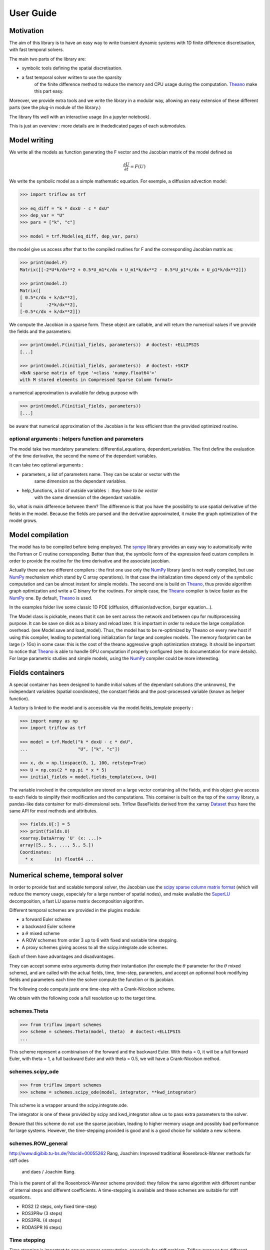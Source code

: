 User Guide
==========

Motivation
-----------------

The aim of this library is to have an easy way to write
transient dynamic systems with 1D finite
difference discretisation, with fast temporal solvers.

The main two parts of the library are:

* symbolic tools defining the spatial discretisation.
* a fast temporal solver written to use the sparsity
    of the finite difference method to reduce the memory
    and CPU usage during the computation. Theano_ make this part easy.

Moreover, we provide extra tools and we write the library in a
modular way, allowing an easy extension of these different
parts (see the plug-in module of the library.)

The library fits well with an interactive usage (in a jupyter notebook).

This is just an overview : more details are in thededicated pages of
each submodules.

Model writing
-----------------

We write all the models as function generating the F vector and the
Jacobian matrix of the model defined as

.. math::

    \frac{\partial U}{\partial t} = F(U)

We write the symbolic model as a simple mathematic equation. For exemple,
a diffusion advection model:

.. code-block:: python3

    >>> import triflow as trf

    >>> eq_diff = "k * dxxU - c * dxU"
    >>> dep_var = "U"
    >>> pars = ["k", "c"]

    >>> model = trf.Model(eq_diff, dep_var, pars)

the model give us access after that to the compiled routines for F and
the corresponding Jacobian matrix as:

.. code-block:: python3

    >>> print(model.F)
    Matrix([[-2*U*k/dx**2 + 0.5*U_m1*c/dx + U_m1*k/dx**2 - 0.5*U_p1*c/dx + U_p1*k/dx**2]])

    >>> print(model.J)
    Matrix([
    [ 0.5*c/dx + k/dx**2],
    [         -2*k/dx**2],
    [-0.5*c/dx + k/dx**2]])

We compute the Jacobian in a sparse form. These object are
callable, and will return the numerical values if we provide
the fields and the parameters:

.. code-block:: python3

    >>> print(model.F(initial_fields, parameters))  # doctest: +ELLIPSIS
    [...]

    >>> print(model.J(initial_fields, parameters))  # doctest: +SKIP
    <NxN sparse matrix of type '<class 'numpy.float64'>'
    with M stored elements in Compressed Sparse Column format>

a numerical approximation is available for debug purpose with

.. code-block:: python3

    >>> print(model.F(initial_fields, parameters))
    [...]

be aware that numerical approximation of the Jacobian is far less
efficient than the provided optimized routine.

optional arguments : helpers function and parameters
^^^^^^^^^^^^^^^^^^^^^^^^^^^^^^^^^^^^^^^^^^^^^^^^^^^^

The model take two mandatory parameters: differential_equations,
dependent_variables. The first define the evaluation of the time derivative,
the second the name of the dependant variables.

It can take two optional arguments :


* parameters, a list of parameters name. They can be scalar or vector with the
    same dimension as the dependant variables.
* help_functions, a list of outside variables : they have to be vector
    with the same dimension of the dependant variable.

So, what is main difference between them? The difference is that you
have the possibility to use spatial derivative of the fields in the model.
Because the fields are parsed and the derivative approximated,
it make the graph optimization of the model grows.


Model compilation
------------------

The model has to be compiled before being employed. The sympy_ library
provides an easy way to automatically write the Fortran or C routine
corresponding. Better than that, the symbolic form of the expression feed
custom compilers in order to provide the routine for the time derivative
and the associate jacobian.

Actually there are two different compilers : the first one use only the
NumPy_ library (and is not really compiled, but use NumPy_ mechanism
which stand by C array operations). In that case the initialization time
depend only of the symbolic computation and can be almost instant for
simple models. The second one is build on Theano_, thus provide algorithm
graph optimization and write a C binary for the routines. For simple case,
the Theano_ compiler is twice faster as the NumPy_ one.
By default, Theano_ is used.

In the examples folder live some classic 1D PDE
(diffusion, diffusion/advection, burger equation...).

The Model class is pickable, means that it can be sent across
the network and between cpu for multiprocessing purpose.
It can be save on disk as a binary and reload later.
It is important in order to reduce the large compilation overhead.
(see Model.save and load_model). Thus, the model has to be
re-optimized by Theano on every new host if using this compiler,
leading to potential long initialization for large and complex models.
The memory footprint can be large (> 1Go) in some case: this is the
cost of the theano aggressive graph optimization strategy.
It should be important to notice that Theano_ is able to handle
GPU computation if properly configured
(see its documentation for more details). For large parametric
studies and simple models, using the NumPy_
compiler could be more interesting.

Fields containers
------------------

A special container has been designed to handle
initial values of the dependant solutions (the unknowns),
the independant variables (spatial coordinates),
the constant fields and the post-processed variable
(known as helper function).

A factory is linked to the model and is accessible via
the model.fields_template property :

.. code-block:: python3

    >>> import numpy as np
    >>> import triflow as trf

    >>> model = trf.Model("k * dxxU - c * dxU",
    ...                   "U", ["k", "c"])

    >>> x, dx = np.linspace(0, 1, 100, retstep=True)
    >>> U = np.cos(2 * np.pi * x * 5)
    >>> initial_fields = model.fields_template(x=x, U=U)

The variable involved in the computation are stored on a large
vector containing all the fields, and this object give access
to each fields to simplify their modification and the computations.
This container is built on the top of the xarray_ library, a pandas-like data container
for multi-dimensional sets. Triflow BaseFields derived from
the xarray Dataset_ thus have the same API for most methods and attributes.

.. code-block:: python3

    >>> fields.U[:] = 5
    >>> print(fields.U)
    <xarray.DataArray 'U' (x: ...)>
    array([5., 5., ..., 5., 5.])
    Coordinates:
      * x        (x) float64 ...

Numerical scheme, temporal solver
----------------------------------

In order to provide fast and scalable temporal solver, the
Jacobian use the `scipy sparse column matrix format`_
(which will reduce the memory usage, especialy for a large
number of spatial nodes), and make available the SuperLU_
decomposition, a fast LU sparse matrix decomposition algorithm.

Different temporal schemes are provided in the plugins module:

* a forward Euler scheme
* a backward Euler scheme
* a :math:`\theta` mixed scheme
* A ROW schemes from order 3 up to 6 with fixed and variable time stepping.
* A proxy schemes giving access to all the scipy.integrate.ode schemes.

Each of them have advantages and disadvantages.

They can accept somme extra arguments during their instantiation
(for exemple the :math:`\theta` parameter for the :math:`\theta` mixed scheme),
and are called with the actual fields, time, time-step, parameters,
and accept an optionnal hook modifying fields and parameters each
time the solver compute the function or its jacobian.

The following code compute juste one time-step with a Crank-Nicolson scheme.

.. plot:: pyplots/overview_model_one_step.py
   :include-source:

We obtain with the following code a full resolution up to the target time.

.. plot:: pyplots/overview_model_multi_step.py
   :include-source:

schemes.Theta
^^^^^^^^^^^^^

.. code-block:: python3

    >>> from triflow import schemes
    >>> scheme = schemes.Theta(model, theta)  # doctest:+ELLIPSIS
    ...


This scheme represent a combinaison of the forward and the backward Euler.
With theta = 0, it will be a full forward Euler, with theta = 1, a full
backward Euler and with theta = 0.5, we will have a Crank-Nicolson method.

schemes.scipy_ode
^^^^^^^^^^^^^^^^^

.. code-block:: python3

    >>> from triflow import schemes
    >>> scheme = schemes.scipy_ode(model, integrator, **kwd_integrator)

This scheme is a wrapper around the scipy.integrate.ode.

The integrator is one of these provided by scipy and kwd_integrator allow us
to pass extra parameters to the solver.

Beware that this scheme do not use the sparse jacobian, leading to higher
memory usage and possibly bad performance for large systems. However,
the time-stepping provided is good and is a good choice for validate a
new scheme.

schemes.ROW_general
^^^^^^^^^^^^^^^^^^^
http://www.digibib.tu-bs.de/?docid=00055262
Rang, Joachim: Improved traditional Rosenbrock-Wanner methods for stiff odes
 and daes / Joachim Rang.

This is the parent of all the Rosenbrock-Wanner scheme provided: they follow
the same algorithm with different number of internal steps and different
coefficients. A time-stepping is available and these schemes are suitable for
stiff equations.

* ROS2 (2 steps, only fixed time-step)
* ROS3PRw (3 steps)
* ROS3PRL (4 steps)
* RODASPR (6 steps)


Time stepping
^^^^^^^^^^^^^

Time stepping is important to ensure proper computation, especially for stiff
problem. Triflow propose two different implementation, one for the ROW schemes,
and another for the other schemes.

ROW schemes built-in adaptative timestep
~~~~~~~~~~~~~~~~~~~~~~~~~~~~~~~~~~~~~~~~

ROS3PRw, ROS3PRL, RODASPR have a `built-in error computation
<https://en.wikipedia.org/wiki/Runge%E2%80%93
Kutta_methods#Adaptive_Runge%E2%80%93Kutta_methods>`_
that allow accurate and automatic time-stepping with neglectible extra cost.
This is not the case for other schemes (except the ones provided by scipy).
Howsoever, an "universal" time stepping algorithm has been implemented
for these schemes.

"Universal" adaptative timestep
~~~~~~~~~~~~~~~~~~~~~~~~~~~~~~~

For the other schemes, error is computed via an extra step : every n steps,
a "coarse" solution for a large step (n * dt) is simulated, and the error is
computed with the difference between the two solutions.

Thus, this extra "coarse" solution can be expensive, especially if the problem
is stiff : for such equation, a scheme with built-in error included should
be prefered.



Internal structure of a scheme
^^^^^^^^^^^^^

A temporal scheme can be written as any callable object initiated with a model
attribute (which will give access to the system of differential equation to
solve and its jacobian with model.F and model.J).

The `__call__` method have the following signature:

.. code-block:: python3

    t, fields = scheme(t, fields, dt, pars,
                       hook=lambda fields, t, pars: (fields, pars))

It will take as input the actual fields container, the time and the time-step
wanted for this step. As keyword argument it will take a hook, a callable with
the fields, time and parameters as input and fields and parameters as output.
This function give us the ability to make on-the-fly modification of the
fields (for boundary condition), or parameters (allowing time and space
conditional parameters).

This hook has to be called before calling the model routines.

.. code-block:: python3

    class BackwardEuler:

        def __init__(self, model):
            self.model = model

        def __call__(self, t, fields, dt, pars,
                     hook=lambda t, fields, pars: (fields, pars)):
            fields = fields.copy()
            fields, pars = hook(t, fields, pars)
            F = self.model.F(fields, pars)
            J = self.model.J(fields, pars)
            # access the flatten copy of the dependant variables
            U = fields.uflat
            B = dt * (F -  J @ U) + U
            J = (sps.identity(U.size,
                              format='csc') - dt * J)
            # used in order to update the value of the dependant variables
            fields = fields.fill(solver(J, B))
            # We return the hooked fields, be sure that the bdc are taken into account.
            fields, _ = hook(t + dt, fields, pars)
            return t + dt, fields


hook and boundary conditions
^^^^^^^^^^^^^^^^^^^^^^^^^^^^

The hook function is used in order to deal with variable and
conditional parameters and boundary condition.

Inside the model, the fields are padded in order to solve the
equation. If the parameter "periodic" is used, the pad function
is used with the mode "wrap" leading to periodic fields.
If not, the mode "edge" is used, repeating the first and
last node. It is very easy to implement Dirichlet condition
with the following function:

.. plot:: pyplots/overview_model_hook.py
   :include-source:

The hook function is used in order to deal with variable and
conditional parameters and boundary condition.

Inside the model, the fields are padded in order to solve the
equation. If the parameter "periodic" is used, the pad function is used with
the mode "wrap" leading to periodic fields. If not, the mode "edge" is used,
repeating the first and last node. It is very easy to implement Dirichlet
condition with the following function:

.. plot:: pyplots/overview_model_hook.py
   :include-source:


Simulation class: higher level control
--------------------------------------

The loop snippet

.. code-block:: python3

    >>> import itertools as it
    >>> scheme = trf.schemes.RODASPR(model)
    >>> t = t0
    >>> fields = initial_fields.copy()
    >>> for i in it.count():
    ...     t, fields = scheme(t, fields, dt, parameters)
    ...     if t > tmax:
    ...         break

is not handy.

To avoid it, we provide a higher level control class, the Simulation.
It is an iterable and we can write the snippet as:

.. code-block:: python3

    >>> simul = trf.Simulation(model, initial_fields, parameters, dt, tmax=tmax)
    >>> simul.run()  # doctest: +ELLIPSIS
    (...)

and we write the previous advection-diffusion example as:

.. plot:: pyplots/overview_simulation_hook.py
   :include-source:

Post-processing
^^^^^^^^^^^^^^^

It is possible to add one or more post-process to the simulation. They will be
called juste after the simulation step : if extra variables are add to
the fields, they will be accessible for display and be saved on disk if a
container is attached to the simulation.


Container
^^^^^^^^^

Containers are special data structure meant to keep the simulation history.
They are in-memory by default, but can be persistent if a path is provided by
the user.

The two main attributes are :python3: `container.data` and
:python3: `container.metadata`, which contains the content of the simulation
fields for each timestep and the simulation parameters.

.. code-block:: python3

    >>> simul = trf.Simulation(model, initial_fields, parameters, dt, tmax=tmax)
    >>> simul.attach_container()
    path:   None
    None
    >>> simul.run()  # doctest: +ELLIPSIS
    (...)
    >>> simul.container  # doctest: +ELLIPSIS
    path:   None
    <xarray.Dataset>
    ...

If a persistent container is requested, the data live in
:python3: `path / simulation.id / "data.nc"` and the metadata in
:python3: `path / simulation.id / "metadata.yml"`. They can be easily imported
with :python3: `trf.retrieve_container("path/to/container/folder")`.

.. code-block:: python3

    >>> simul = trf.Simulation(model, initial_fields, parameters, dt, tmax=tmax)
    ... simul.attach_container(my_directory)  # doctest: +SKIP
    ... simul.run()  # doctest: +SKIP
    ... trf.retrieve_container("%s/%s" % (my_directory, simul.id))  # doctest: +SKIP


Displays
^^^^^^^^

Triflow allows real-time display of the simulations. It rely on Holoviews_ with
Bokeh_ if the user is within a jupyter lab or notebook, or  matplotlib_ if
it run on a non-interactive way.

For an interactive usage, see `this beautiful example`_.

If it's for a non-interactive usage, triflow can save the plots on disk for
each timestep.

.. code-block:: python3

    >>> simul = trf.Simulation(model, initial_fields, parameters, dt, tmax=tmax)
    >>> trf.display_fields(simul, on_disk=plot_dir)  # doctest: +ELLIPSIS
    <triflow.plugins.displays.TriflowDisplay ...>
    >>> simul.run()  # doctest: +ELLIPSIS
    (...)


Post-processing
^^^^^^^^^^^^^^^

It is possible to add one or more post-process to the simulation. They will be
called juste after the simulation step : if extra variables are add to
the fields, they will be accessible for display and be saved on disk if a
container is attached to the simulation.

.. code-block:: python3

    >>> simul = trf.Simulation(model, initial_fields, parameters, dt, tmax=tmax)
    >>> def compute_gradient(simul):
    ...     simul.fields["grad"] = "x", (np.gradient(simul.fields["U"]) /
    ...                                  np.gradient(simul.fields["x"]))
    >>> simul.add_post_process("grad", compute_gradient)
    >>> simul.attach_container()
    path:   None
    None
    >>> trf.display_fields(simul, "grad")  # doctest: +ELLIPSIS
    <triflow.plugins.displays.TriflowDisplay ...>
    >>> simul.run()  # doctest: +ELLIPSIS
    (...)
    >>> simul.container.data["grad"]  # doctest: +ELLIPSIS
    <xarray.DataArray 'grad' (t: ..., x: ...)>
    ...

.. _Theano: http://deeplearning.net/software/theano/
.. _Sympy: http://www.sympy.org/en/index.html
.. _NumPy: http://www.sympy.org/en/index.html
.. _Bokeh: https://bokeh.pydata.org/en/latest/
.. _Holoviews: https://holoviews.org/
.. _`this beautiful example`: https://
.. _matplotlib: https://matplotlib.org/
.. _xarray: http://xarray.pydata.org/en/stable/
.. _Dataset: http://xarray.pydata.org/en/stable/generated/xarray.Dataset.html?highlight=dataset
.. _scipy sparse column matrix format: https://docs.scipy.org/doc/scipy-0.18.1/reference/generated/scipy.sparse.csc_matrix.html
.. _SuperLU: http://crd-legacy.lbl.gov/~xiaoye/SuperLU/
